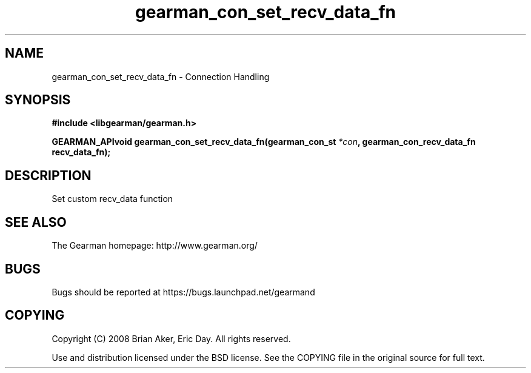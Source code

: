 .TH gearman_con_set_recv_data_fn 3 2009-07-02 "Gearman" "Gearman"
.SH NAME
gearman_con_set_recv_data_fn \- Connection Handling
.SH SYNOPSIS
.B #include <libgearman/gearman.h>
.sp
.BI "GEARMAN_APIvoid gearman_con_set_recv_data_fn(gearman_con_st " *con ", gearman_con_recv_data_fn recv_data_fn);"
.SH DESCRIPTION
Set custom recv_data function
.SH "SEE ALSO"
The Gearman homepage: http://www.gearman.org/
.SH BUGS
Bugs should be reported at https://bugs.launchpad.net/gearmand
.SH COPYING
Copyright (C) 2008 Brian Aker, Eric Day. All rights reserved.

Use and distribution licensed under the BSD license. See the COPYING file in the original source for full text.
